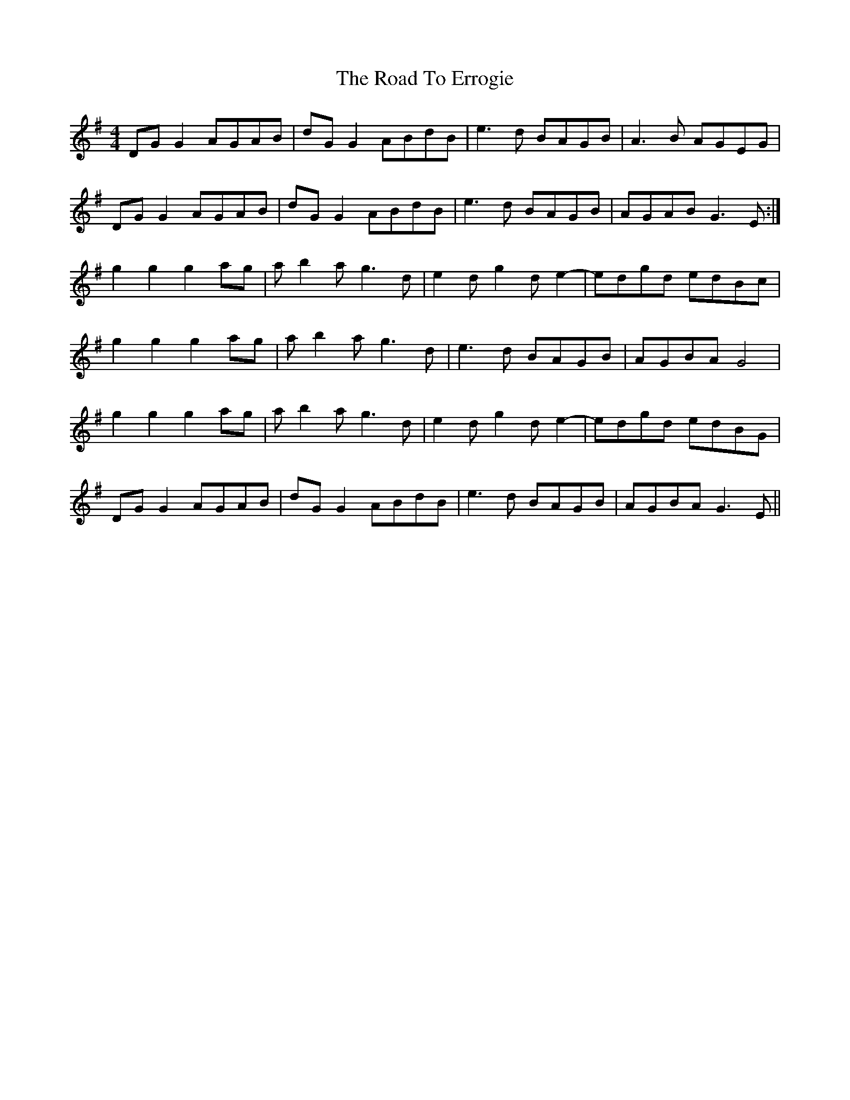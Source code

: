 X: 34688
T: Road To Errogie, The
R: reel
M: 4/4
K: Gmajor
DGG2 AGAB|dGG2 ABdB|e3d BAGB|A3B AGEG|
DGG2 AGAB|dGG2 ABdB|e3d BAGB|AGAB G3E:|
g2g2 g2ag|ab2a g3d|e2dg2de2-|edgd edBc|
g2g2 g2ag|ab2a g3d|e3d BAGB|AGBA G4|
g2g2 g2ag|ab2a g3d|e2dg2de2-|edgd edBG|
DGG2 AGAB|dGG2 ABdB|e3d BAGB|AGBA G3E||

